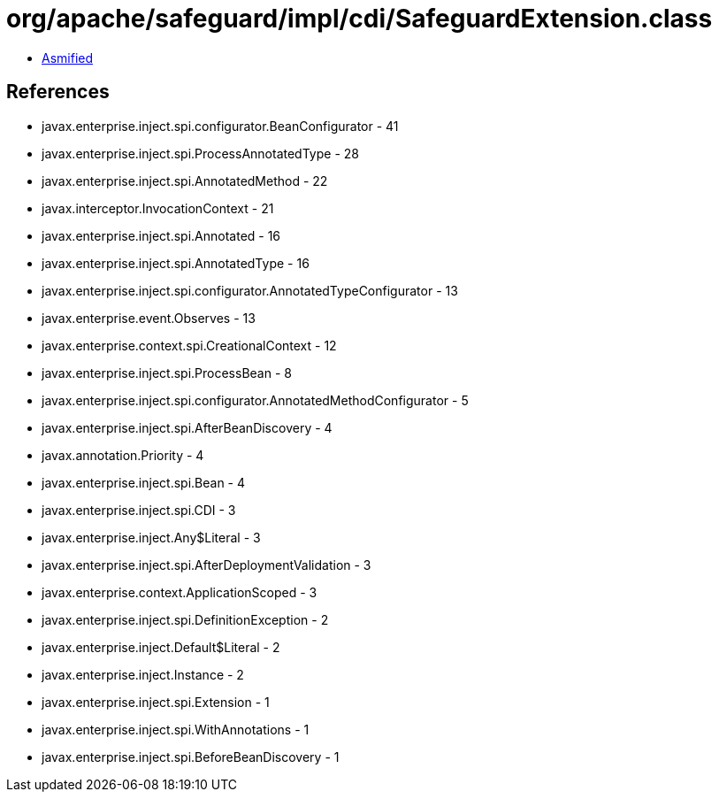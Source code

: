 = org/apache/safeguard/impl/cdi/SafeguardExtension.class

 - link:SafeguardExtension-asmified.java[Asmified]

== References

 - javax.enterprise.inject.spi.configurator.BeanConfigurator - 41
 - javax.enterprise.inject.spi.ProcessAnnotatedType - 28
 - javax.enterprise.inject.spi.AnnotatedMethod - 22
 - javax.interceptor.InvocationContext - 21
 - javax.enterprise.inject.spi.Annotated - 16
 - javax.enterprise.inject.spi.AnnotatedType - 16
 - javax.enterprise.inject.spi.configurator.AnnotatedTypeConfigurator - 13
 - javax.enterprise.event.Observes - 13
 - javax.enterprise.context.spi.CreationalContext - 12
 - javax.enterprise.inject.spi.ProcessBean - 8
 - javax.enterprise.inject.spi.configurator.AnnotatedMethodConfigurator - 5
 - javax.enterprise.inject.spi.AfterBeanDiscovery - 4
 - javax.annotation.Priority - 4
 - javax.enterprise.inject.spi.Bean - 4
 - javax.enterprise.inject.spi.CDI - 3
 - javax.enterprise.inject.Any$Literal - 3
 - javax.enterprise.inject.spi.AfterDeploymentValidation - 3
 - javax.enterprise.context.ApplicationScoped - 3
 - javax.enterprise.inject.spi.DefinitionException - 2
 - javax.enterprise.inject.Default$Literal - 2
 - javax.enterprise.inject.Instance - 2
 - javax.enterprise.inject.spi.Extension - 1
 - javax.enterprise.inject.spi.WithAnnotations - 1
 - javax.enterprise.inject.spi.BeforeBeanDiscovery - 1
